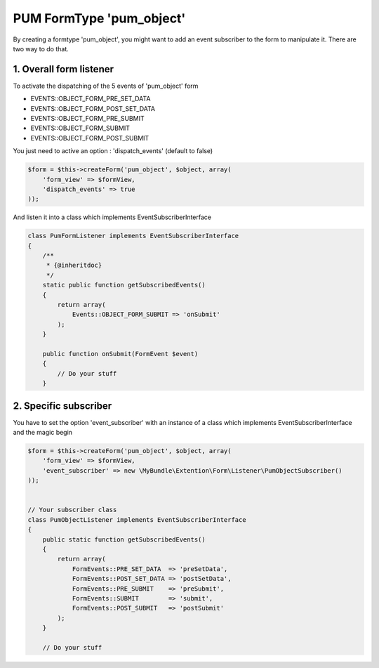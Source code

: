 PUM FormType 'pum_object'
=========================

By creating a formtype 'pum_object', you might want to add an event subscriber to the form to manipulate it.
There are two way to do that.


1. Overall form listener
------------------------

To activate the dispatching of the 5 events of 'pum_object' form

* EVENTS::OBJECT_FORM_PRE_SET_DATA
* EVENTS::OBJECT_FORM_POST_SET_DATA
* EVENTS::OBJECT_FORM_PRE_SUBMIT
* EVENTS::OBJECT_FORM_SUBMIT
* EVENTS::OBJECT_FORM_POST_SUBMIT

You just need to active an option : 'dispatch_events' (default to false)

.. code-block:: php

    $form = $this->createForm('pum_object', $object, array(
        'form_view' => $formView,
        'dispatch_events' => true
    ));

And listen it into a class which implements EventSubscriberInterface

.. code-block:: php

    class PumFormListener implements EventSubscriberInterface
    {
        /**
         * {@inheritdoc}
         */
        static public function getSubscribedEvents()
        {
            return array(
                Events::OBJECT_FORM_SUBMIT => 'onSubmit'
            );
        }

        public function onSubmit(FormEvent $event)
        {
            // Do your stuff
        }


2. Specific subscriber
----------------------

You have to set the option 'event_subscriber' with an instance of a class which implements EventSubscriberInterface and the magic begin

.. code-block:: php

    $form = $this->createForm('pum_object', $object, array(
        'form_view' => $formView,
        'event_subscriber' => new \MyBundle\Extention\Form\Listener\PumObjectSubscriber()
    ));


    // Your subscriber class
    class PumObjectListener implements EventSubscriberInterface
    {
        public static function getSubscribedEvents()
        {
            return array(
                FormEvents::PRE_SET_DATA  => 'preSetData',
                FormEvents::POST_SET_DATA => 'postSetData',
                FormEvents::PRE_SUBMIT    => 'preSubmit',
                FormEvents::SUBMIT        => 'submit',
                FormEvents::POST_SUBMIT   => 'postSubmit'
            );
        }

        // Do your stuff
